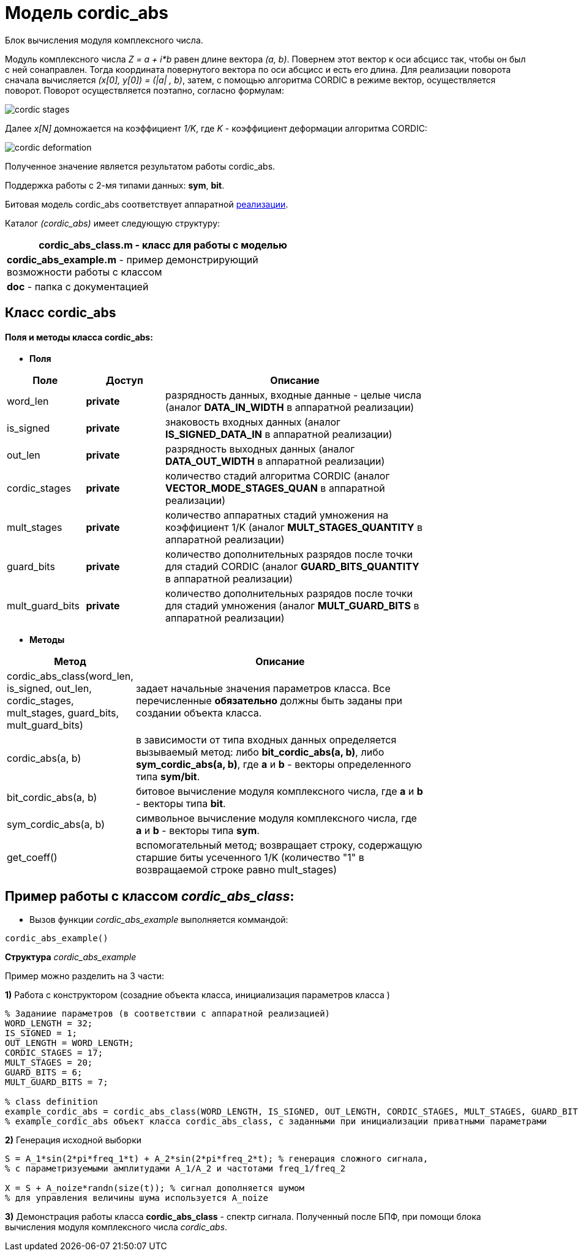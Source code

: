= Модель cordic_abs

Блок вычисления модуля комплексного числа.

Модуль комплексного числа __Z = a + i*b__ равен длине вектора __(a, b)__. Повернем этот вектор к оси абсцисс так, чтобы он был с ней сонаправлен. Тогда координата повернутого вектора по оси абсцисс и есть его длина.
Для реализации поворота сначала вычисляется __(x[0], y[0]) = (|a| , b)__, затем, с помощью алгоритма CORDIC в режиме вектор, осуществляется поворот. Поворот осуществляется поэтапно, согласно формулам:

image::https://82.179.184.185/elapidae/elapidae_model/raw/models_abs/cordic_abs/doc/cordic_stages.jpg[]

Далее __х[N]__ домножается на коэффициент __1/K__, где __K__ - коэффициент деформации алгоритма CORDIC:

image::https://82.179.184.185/elapidae/elapidae_model/raw/models_abs/cordic_abs/doc/cordic_deformation.jpg[]

Полученное значение является результатом работы cordic_abs.

Поддержка работы с 2-мя типами данных:  **sym**,  **bit**.

Битовая модель cordic_abs соответствует аппаратной https://82.179.184.185/elapidae/elapidae_dsp/tree/878cf6b85dbb7671b948c010289efa4427d77202/cordic_abs[реализации].

Каталог   _(cordic_abs)_ имеет следующую структуру:

[width="60%",options="header,footer"]
|====================
|**cordic_abs_class.m**    - класс для работы с моделью
|**cordic_abs_example.m** - пример демонстрирующий возможности  работы  с классом
|**doc**                - папка с документацией
|====================

== Класс  cordic_abs




==== Поля и методы класса cordic_abs:

* *Поля*


[width="80%",cols="3,^3,<10", frame="topbot",options="header,footer"]
|==========================
|Поле           |Доступ       | Описание
|word_len       |**private**  |разрядность данных, входные данные - целые числа (аналог **DATA_IN_WIDTH** в аппаратной реализации)
|is_signed      |**private**  |знаковость входных данных (аналог **IS_SIGNED_DATA_IN** в аппаратной реализации)
|out_len        |**private**  |разрядность выходных данных (аналог **DATA_OUT_WIDTH** в аппаратной реализации)
|cordic_stages  |**private**  |количество стадий алгоритма CORDIC (aналог **VECTOR_MODE_STAGES_QUAN** в аппаратной реализации)
|mult_stages    |**private**  |количество аппаратных стадий умножения на коэффициент 1/K (aналог **MULT_STAGES_QUANTITY** в аппаратной реализации)
|guard_bits     |**private**  |количество дополнительных разрядов после точки для стадий CORDIC (аналог **GUARD_BITS_QUANTITY** в аппаратной реализации)
|mult_guard_bits     |**private**  |количество дополнительных разрядов после точки для стадий умножения (аналог **MULT_GUARD_BITS** в аппаратной реализации)
|==========================



* *Методы*

[width="80%",cols="3,<10", frame="topbot",options="header,footer"]
|==========================
|Метод   | Описание
|cordic_abs_class(word_len, is_signed, out_len, cordic_stages, mult_stages, guard_bits, mult_guard_bits)     | задает начальные значения параметров класса. Все перечисленные **обязательно** должны быть заданы при создании объекта класса.
|cordic_abs(a, b) |в зависимости от типа входных данных определяется вызываемый метод: либо **bit_cordic_abs(a, b)**, либо **sym_cordic_abs(a, b)**, где **a** и **b** - векторы определенного типа **sym/bit**.
|bit_cordic_abs(a, b) | битовое вычисление модуля комплексного числа, где **a** и **b** - векторы типа **bit**.
|sym_cordic_abs(a, b) | символьное вычисление модуля комплексного числа, где **a** и **b** - векторы типа **sym**.
|get_coeff()  | вспомогательный метод; возвращает строку, содержащую старшие биты усеченного 1/K (количество "1" в возвращаемой строке равно mult_stages)
|==========================

== Пример работы с  классом _cordic_abs_class_:

* Вызов функции _cordic_abs_example_  выполняется коммандой:

----
cordic_abs_example()
----

**Структура** _cordic_abs_example_

Пример можно разделить на 3 части:

**1)** Работа с конструктором (созадние объекта класса, инициализация параметров класса )

----
% Заданиие параметров (в соответствии с аппаратной реализацией)
WORD_LENGTH = 32; 
IS_SIGNED = 1;
OUT_LENGTH = WORD_LENGTH; 
CORDIC_STAGES = 17; 
MULT_STAGES = 20; 
GUARD_BITS = 6;
MULT_GUARD_BITS = 7;

% class definition
example_cordic_abs = cordic_abs_class(WORD_LENGTH, IS_SIGNED, OUT_LENGTH, CORDIC_STAGES, MULT_STAGES, GUARD_BITS, MULT_GUARD_BITS); % пример работы конструктора.
% example_cordic_abs объект класса cordic_abs_class, с заданными при инициализации приватными параметрами
----


**2)** Генерация исходной выборки



----
S = A_1*sin(2*pi*freq_1*t) + A_2*sin(2*pi*freq_2*t); % генерация сложного сигнала,
% с параметризуемыми амплитудами A_1/A_2 и частотами freq_1/freq_2

X = S + A_noize*randn(size(t)); % сигнал дополняется шумом
% для управления величины шума используется A_noize

----

**3)** Демонстрация работы класса **cordic_abs_class** -  спектр сигнала. Полученный после БПФ, при помощи блока вычисления модуля комплексного числа _cordic_abs_.